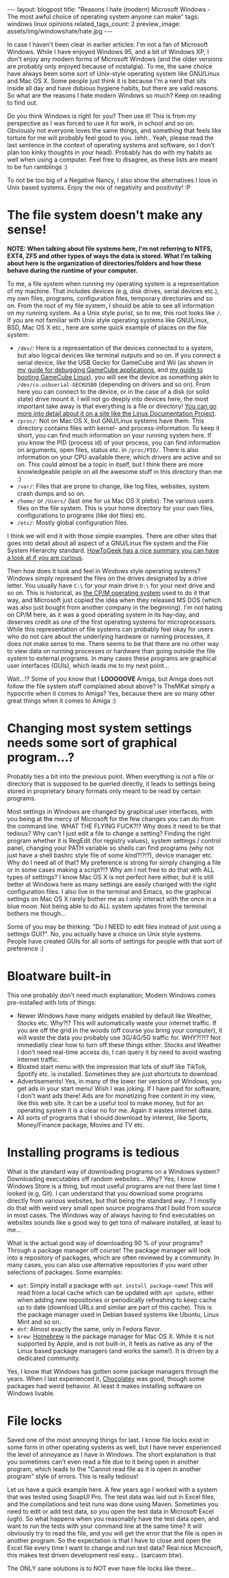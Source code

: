 #+OPTIONS: toc:nil num:nil
#+STARTUP: showall indent
#+STARTUP: hidestars
#+BEGIN_EXPORT html
---
layout: blogpost
title: "Reasons I hate (modern) Microsoft Windows - The most awful choice of operating system anyone can make"
tags: windows linux opinions
related_tags_count: 2
preview_image: assets/img/windowshate/hate.jpg
---
#+END_EXPORT

In case I haven't been clear in earlier articles: I'm not a fan of Microsoft Windows. While I have enjoyed Windows 95, and a bit of Windows XP, I don't enjoy any modern forms of Microsoft Windows (and the older versions are probably only enjoyed because of nostalgia). To me, the sane choice have always been some sort of Unix-style operating system like GNU/Linux and Mac OS X. Some people just think it is because I'm a nerd that sits inside all day and have dubious hygiene habits, but there are valid reasons. So what are the reasons I hate modern Windows so much? Keep on reading to find out.


#+BEGIN_EXPORT html
<img src="{{ "assets/img/windowshate/hate.jpg" | relative_url}}" alt="My experience when using Windows." class="blogpostimg" />
#+END_EXPORT


Do you think Windows is right for you? Then use it! This is from my perspective as I was forced to use it for work, in school and so on. Obviously not everyone loves the same things, and something that feels like torture for me will probably feel good to you. (ehh.. Yeah, please read the last sentence in the context of operating systems and software, so I don't plan too kinky thoughts in your head). Probably has do with my habits as well when using a computer. Feel free to disagree, as these lists are meant to be fun ramblings :)


To not be too big of a Negative Nancy, I also show the alternatives I love in Unix based systems. Enjoy the mix of negativity and positivity! :P


* The file system doesn't make any sense!
*NOTE: When talking about file systems here, I'm not referring to NTFS, EXT4, ZFS and other types of ways the data is stored. What I'm talking about here is the organization of directories/folders and how these behave during the runtime of your computer.*


To me, a file system when running my operating system is a representation of my machine. That includes devices (e.g, disk drives, serial devices etc.), my own files, programs, configuration files, temporary directories and so on. From the root of my file system, I should be able to see all information on my running system. As a Unix style purist, so to me, this root looks like =/=. If you are not familiar with Unix style operating systems like GNU/Linux, BSD, Mac OS X etc., here are some quick example of places on the file system:
- =/dev/=: Here is a representation of the devices connected to a system, but also logical devices like terminal outputs and so on. If you connect a serial device, like the USB Gecko for GameCube and Wii (as shown in [[https://themkat.net/2023/01/13/gamecube_debugging.html][my guide for debugging GameCube applications]], and [[https://themkat.net/2022/12/19/gamecube_linux_sd_boot.html][my guide to booting GameCube Linux]]), you will see the device as something akin to =/dev/cu.usbserial-GECKUSB0= (depending on drivers and so on). From here you can connect to the device, or in the case of a disk (or solid state) drive mount it. I will not go deeply into devices here, the most important take away is that everything is a file or directory! [[https://tldp.org/LDP/Linux-Filesystem-Hierarchy/html/dev.html][You can go more into detail about it on a site like the Linux Documentation Project]].
- =/proc/=: Not on Mac OS X, but GNU/Linux systems have them. This directory contains files with kernel- and process-information. To keep it short, you can find much information on your running system here. If you know the PID (process id) of your process, you can find information on arguments, open files, status etc. in =/proc/PID/=. There is also information on your CPU available there, which drivers are active and so on. This could almost be a topic in itself, but I think there are more knowledgeable people on all the awesome stuff in this directory than me :) 
- =/var/=: Files that are prone to change, like log files, websites, system crash dumps and so on.
- =/home/= or =/Users/= (last one for us Mac OS X plebs): The various users files on the file system. This is your home directory for your own files, configurations to programs (like dot files) etc.
- =/etc/=: Mostly global configuration files.


I think we will end it with those simple examples. There are other sites that goes into detail about all aspect of a GNU/Linux file system and the File System Hierarchy standard. [[https://www.howtogeek.com/117435/htg-explains-the-linux-directory-structure-explained/][HowToGeek has a nice summary you can have a look at if you are curious]].



Then how does it look and feel in Windows style operating systems? Windows simply represent the files on the drives designated by a drive letter. You usually have =C:\= for your main drive =D:\= for your next drive and so on. This is historical, as [[https://en.wikipedia.org/wiki/CP/M][the CP/M operating system]] used to do it that way, and Microsoft just copied the idea when they released MS DOS (which was also just bought from another company in the beginning). I'm not hating on CP/M here, as it was a good operating system in its hay-day, and deserves credit as one of the first operating systems for microprocessors. While this representation of file systems can probably feel okay for users who do not care about the underlying hardware or running processes, it does not make sense to me. There seems to be that there are no other way to view data on running processes or hardware than going outside the file system to external programs. In many cases these programs are graphical user interfaces (GUIs), which leads me to my next point...



Wait...!? Some of you know that I *LOOOOOVE* Amiga, but Amiga does not follow the file system stuff complained about above? Is TheMKat simply a hypocrite when it comes to Amiga? Yes, because there are so many other great things when it comes to Amiga :)




* Changing most system settings needs some sort of graphical program...?
Probably ties a bit into the previous point. When everything is not a file or directory that is supposed to be queried directly, it leads to settings being stored in proprietary binary formats only meant to be read by certain programs.


Most settings in Windows are changed by graphical user interfaces, with you being at the mercy of Microsoft for the few changes you can do from the command line. WHAT THE FLYING FUCK?!? Why does it need to be that tedious? Why can't I just edit a file to change a setting? Finding the right program whether it is RegEdit (for registry values), system settings / control panel, changing your PATH variable so shells can find programs (why not just have a shell bashrc style file of some kind?!?!?), device manager etc. Why do I need all of that? My preference is strong for simply changing a file or in some cases making a script?!? Why am I not free to do that with ALL types of settings? I know Mac OS X is not perfect here either, but it is still better at Windows here as many settings are easily changed with the right configuration files. I also live in the terminal and Emacs, so the graphical settings on Mac OS X rarely bother me as I only interact with the once in a blue moon. Not being able to do ALL system updates from the terminal bothers me though...


Some of you may be thinking: "Do I NEED to edit files instead of just using a settings GUI?". No, you actually have a choice on Unix style systems. People have created GUIs for all sorts of settings for people with that sort of preference :)


* Bloatware built-in
This one probably don't need much explanation; Modern Windows comes pre-installed with lots of things:
- Newer Windows have many widgets enabled by default like Weather, Stocks etc. Why?!? This will automatically waste your internet traffic. If you are off the grid in the woods (off course you bring your computer), it will waste the data you probably use 3G/4G/5G traffic for. WHY?!?!? Not immediatly clear how to turn off these things either. Stocks and Weather I don't need real-time access do, I can query it by need to avoid wasting internet traffic.
- Bloated start menu with the impression that lots of stuff like TikTok, Spotify etc. is installed. Sometimes they are just shortcuts to download.
- Advertisements! Yes, in many of the lower tier versions of Windows, you get ads in your start menu! Wish I was joking. If I have paid for software, I don't want ads there! Ads are for monetizing free content in my view, like this web site. It can be a useful tool to make money, but for an operating system it is a clear no for me. Again it wastes internet data.
- All sorts of programs that I should download by interest, like Sports, Money/Finance package, Movies and TV etc. 
  

* Installing programs is tedious
What is the standard way of downloading programs on a Windows system? Downloading executables off random websites... Why? Yes, I know Windows Store is a thing, but most useful programs are not there last time I looked (e.g, Git). I can understand that you download some programs directly from various websites, but that being the standard way...? I mostly do that with weird very small open source programs that I build from source in most cases. The Windows way of always having to find executables on websites sounds like a good way to get tons of malware installed, at least to me...


What is the actual good way of downloading 90 % of your programs? Through a package manager off course! The package manager will look into  a repository of packages, which are often reviewed by a community. In many cases, you can also use alternative repositories if you want other selections of packages. Some examples:
- =apt=: Simply install a package with =apt install package-name=! This will read from a local cache which can be updated with =apt update=, either when adding new repositories or periodically refreshing to keep cache up to date (download URLs and similar are part of this cache). This is the package manager used in Debian based systems like Ubuntu, Linux Mint and so on.
- =dnf=: Almost exactly the same, only in Fedora flavor.
- =brew=: [[https://brew.sh/][Homebrew]] is the package manager for Mac OS X. While it is not supported by Apple, and is not built-in, it feels as native as any of the Linux based package managers (and works the same!). It is driven by a dedicated community.


Yes, I know that Windows has gotten some package managers through the years. When I last experienced it, [[https://chocolatey.org/][Chocolatey]] was good, though some packages had weird behavior. At least it makes installing software on Windows livable.


* File locks
Saved one of the most annoying things for last. I know file locks exist in some form in other operating systems as well, but I have never experienced the level of annoyance as I have in Windows. The short explanation is that you sometimes can't even read a file due to it being open in another program, which leads to the "Cannot read file as it is open in another program" style of errors. This is really tedious!


Let us have a quick example here. A few years ago I worked with a system that was tested using SoapUI Pro. The test data was laid out in Excel files, and the compilations and test runs was done using Maven. Sometimes you need to edit or add test data, so you open the test data in Microsoft Excel (ugh). So what happens when you reasonably have the test data open, and want to run the tests with your command line at the same time? It will obviously try to read the file, and you will get the error that the file is open in another program. So the expectation is that I have to close and open the Excel file every time I want to change and run test data? Real nice Microsoft, this makes test driven development real easy... (sarcasm btw).


The ONLY sane solutions is to NOT ever have file locks like these...

